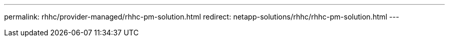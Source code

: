 ---
permalink: rhhc/provider-managed/rhhc-pm-solution.html
redirect: netapp-solutions/rhhc/rhhc-pm-solution.html
---
